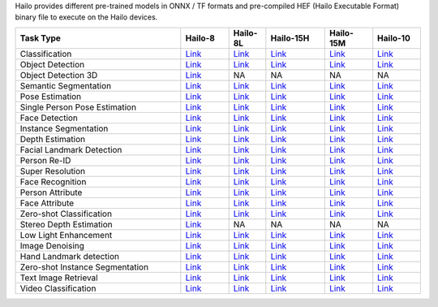 
Hailo provides different pre-trained models in ONNX / TF formats and pre-compiled HEF (Hailo Executable Format) binary file to execute on the Hailo devices.

.. list-table::
   :widths: 31 9 7 11 9 9
   :header-rows: 1

   * - Task Type
     - Hailo-8
     - Hailo-8L
     - Hailo-15H
     - Hailo-15M
     - Hailo-10
   * - Classification
     - `Link <public_models/HAILO8/HAILO8_classification.rst>`_
     - `Link <public_models/HAILO8L/HAILO8L_classification.rst>`_
     - `Link <public_models/HAILO15H/HAILO15H_classification.rst>`_
     - `Link <public_models/HAILO15M/HAILO15M_classification.rst>`_
     - `Link <public_models/HAILO10H/HAILO10H_classification.rst>`_
   * - Object Detection
     - `Link <public_models/HAILO8/HAILO8_object_detection.rst>`_
     - `Link <public_models/HAILO8L/HAILO8L_object_detection.rst>`_
     - `Link <public_models/HAILO15H/HAILO15H_object_detection.rst>`_
     - `Link <public_models/HAILO15M/HAILO15M_object_detection.rst>`_
     - `Link <public_models/HAILO10H/HAILO10H_object_detection.rst>`_
   * - Object Detection 3D
     - `Link <public_models/HAILO8/HAILO8_object_detection_3d.rst>`_
     - NA
     - NA
     - NA
     - NA
   * - Semantic Segmentation
     - `Link <public_models/HAILO8/HAILO8_semantic_segmentation.rst>`_
     - `Link <public_models/HAILO8L/HAILO8L_semantic_segmentation.rst>`_
     - `Link <public_models/HAILO15H/HAILO15H_semantic_segmentation.rst>`_
     - `Link <public_models/HAILO15M/HAILO15M_semantic_segmentation.rst>`_
     - `Link <public_models/HAILO10H/HAILO10H_semantic_segmentation.rst>`_
   * - Pose Estimation
     - `Link <public_models/HAILO8/HAILO8_pose_estimation.rst>`_
     - `Link <public_models/HAILO8L/HAILO8L_pose_estimation.rst>`_
     - `Link <public_models/HAILO15H/HAILO15H_pose_estimation.rst>`_
     - `Link <public_models/HAILO15M/HAILO15M_pose_estimation.rst>`_
     - `Link <public_models/HAILO10H/HAILO10H_pose_estimation.rst>`_
   * - Single Person Pose Estimation
     - `Link <public_models/HAILO8/HAILO8_single_person_pose_estimation.rst>`_
     - `Link <public_models/HAILO8L/HAILO8L_single_person_pose_estimation.rst>`_
     - `Link <public_models/HAILO15H/HAILO15H_single_person_pose_estimation.rst>`_
     - `Link <public_models/HAILO15M/HAILO15M_single_person_pose_estimation.rst>`_
     - `Link <public_models/HAILO10H/HAILO10H_single_person_pose_estimation.rst>`_
   * - Face Detection
     - `Link <public_models/HAILO8/HAILO8_face_detection.rst>`_
     - `Link <public_models/HAILO8L/HAILO8L_face_detection.rst>`_
     - `Link <public_models/HAILO15H/HAILO15H_face_detection.rst>`_
     - `Link <public_models/HAILO15M/HAILO15M_face_detection.rst>`_
     - `Link <public_models/HAILO10H/HAILO10H_face_detection.rst>`_
   * - Instance Segmentation
     - `Link <public_models/HAILO8/HAILO8_instance_segmentation.rst>`_
     - `Link <public_models/HAILO8L/HAILO8L_instance_segmentation.rst>`_
     - `Link <public_models/HAILO15H/HAILO15H_instance_segmentation.rst>`_
     - `Link <public_models/HAILO15M/HAILO15M_instance_segmentation.rst>`_
     - `Link <public_models/HAILO10H/HAILO10H_instance_segmentation.rst>`_
   * - Depth Estimation
     - `Link <public_models/HAILO8/HAILO8_depth_estimation.rst>`_
     - `Link <public_models/HAILO8L/HAILO8L_depth_estimation.rst>`_
     - `Link <public_models/HAILO15H/HAILO15H_depth_estimation.rst>`_
     - `Link <public_models/HAILO15M/HAILO15M_depth_estimation.rst>`_
     - `Link <public_models/HAILO10H/HAILO10H_depth_estimation.rst>`_
   * - Facial Landmark Detection
     - `Link <public_models/HAILO8/HAILO8_facial_landmark_detection.rst>`_
     - `Link <public_models/HAILO8L/HAILO8L_facial_landmark_detection.rst>`_
     - `Link <public_models/HAILO15H/HAILO15H_facial_landmark_detection.rst>`_
     - `Link <public_models/HAILO15M/HAILO15M_facial_landmark_detection.rst>`_
     - `Link <public_models/HAILO10H/HAILO10H_facial_landmark_detection.rst>`_
   * - Person Re-ID
     - `Link <public_models/HAILO8/HAILO8_person_re_id.rst>`_
     - `Link <public_models/HAILO8L/HAILO8L_person_re_id.rst>`_
     - `Link <public_models/HAILO15H/HAILO15H_person_re_id.rst>`_
     - `Link <public_models/HAILO15M/HAILO15M_person_re_id.rst>`_
     - `Link <public_models/HAILO10H/HAILO10H_person_re_id.rst>`_
   * - Super Resolution
     - `Link <public_models/HAILO8/HAILO8_super_resolution.rst>`_
     - `Link <public_models/HAILO8L/HAILO8L_super_resolution.rst>`_
     - `Link <public_models/HAILO15H/HAILO15H_super_resolution.rst>`_
     - `Link <public_models/HAILO15M/HAILO15M_super_resolution.rst>`_
     - `Link <public_models/HAILO10H/HAILO10H_super_resolution.rst>`_
   * - Face Recognition
     - `Link <public_models/HAILO8/HAILO8_face_recognition.rst>`_
     - `Link <public_models/HAILO8L/HAILO8L_face_recognition.rst>`_
     - `Link <public_models/HAILO15H/HAILO15H_face_recognition.rst>`_
     - `Link <public_models/HAILO15M/HAILO15M_face_recognition.rst>`_
     - `Link <public_models/HAILO10H/HAILO10H_face_recognition.rst>`_
   * - Person Attribute
     - `Link <public_models/HAILO8/HAILO8_person_attribute.rst>`_
     - `Link <public_models/HAILO8L/HAILO8L_person_attribute.rst>`_
     - `Link <public_models/HAILO15H/HAILO15H_person_attribute.rst>`_
     - `Link <public_models/HAILO15M/HAILO15M_person_attribute.rst>`_
     - `Link <public_models/HAILO10H/HAILO10H_person_attribute.rst>`_
   * - Face Attribute
     - `Link <public_models/HAILO8/HAILO8_face_attribute.rst>`_
     - `Link <public_models/HAILO8L/HAILO8L_face_attribute.rst>`_
     - `Link <public_models/HAILO15H/HAILO15H_face_attribute.rst>`_
     - `Link <public_models/HAILO15M/HAILO15M_face_attribute.rst>`_
     - `Link <public_models/HAILO10H/HAILO10H_face_attribute.rst>`_
   * - Zero-shot Classification
     - `Link <public_models/HAILO8/HAILO8_zero_shot_classification.rst>`_
     - `Link <public_models/HAILO8L/HAILO8L_zero_shot_classification.rst>`_
     - `Link <public_models/HAILO15H/HAILO15H_zero_shot_classification.rst>`_
     - `Link <public_models/HAILO15M/HAILO15M_zero_shot_classification.rst>`_
     - `Link <public_models/HAILO10H/HAILO10H_zero_shot_classification.rst>`_
   * - Stereo Depth Estimation
     - `Link <public_models/HAILO8/HAILO8_stereo_depth_estimation.rst>`_
     - NA
     - NA
     - NA
     - NA
   * - Low Light Enhancement
     - `Link <public_models/HAILO8/HAILO8_low_light_enhancement.rst>`_
     - `Link <public_models/HAILO8L/HAILO8L_low_light_enhancement.rst>`_
     - `Link <public_models/HAILO15H/HAILO15H_low_light_enhancement.rst>`_
     - `Link <public_models/HAILO15M/HAILO15M_low_light_enhancement.rst>`_
     - `Link <public_models/HAILO10H/HAILO10H_low_light_enhancement.rst>`_
   * - Image Denoising
     - `Link <public_models/HAILO8/HAILO8_image_denoising.rst>`_
     - `Link <public_models/HAILO8L/HAILO8L_image_denoising.rst>`_
     - `Link <public_models/HAILO15H/HAILO15H_image_denoising.rst>`_
     - `Link <public_models/HAILO15M/HAILO15M_image_denoising.rst>`_
     - `Link <public_models/HAILO10H/HAILO10H_image_denoising.rst>`_
   * - Hand Landmark detection
     - `Link <public_models/HAILO8/HAILO8_hand_landmark_detection.rst>`_
     - `Link <public_models/HAILO8L/HAILO8L_hand_landmark_detection.rst>`_
     - `Link <public_models/HAILO15H/HAILO15H_hand_landmark_detection.rst>`_
     - `Link <public_models/HAILO15M/HAILO15M_hand_landmark_detection.rst>`_
     - `Link <public_models/HAILO10H/HAILO10H_hand_landmark_detection.rst>`_
   * - Zero-shot Instance Segmentation
     - `Link <public_models/HAILO8/HAILO8_zero_shot_instance_segmentation.rst>`_
     - `Link <public_models/HAILO8L/HAILO8L_zero_shot_instance_segmentation.rst>`_
     - `Link <public_models/HAILO15H/HAILO15H_zero_shot_instance_segmentation.rst>`_
     - `Link <public_models/HAILO15M/HAILO15M_zero_shot_instance_segmentation.rst>`_
     - `Link <public_models/HAILO10H/HAILO10H_zero_shot_instance_segmentation.rst>`_
   * - Text Image Retrieval
     - `Link <public_models/HAILO8/HAILO8_text_image_retrieval.rst>`_
     - `Link <public_models/HAILO8L/HAILO8L_text_image_retrieval.rst>`_
     - `Link <public_models/HAILO15H/HAILO15H_text_image_retrieval.rst>`_
     - `Link <public_models/HAILO15M/HAILO15M_text_image_retrieval.rst>`_
     - `Link <public_models/HAILO10H/HAILO10H_text_image_retrieval.rst>`_
   * - Video Classification
     - `Link <public_models/HAILO8/HAILO8_video_classification.rst>`_
     - `Link <public_models/HAILO8L/HAILO8L_video_classification.rst>`_
     - `Link <public_models/HAILO15H/HAILO15H_video_classification.rst>`_
     - `Link <public_models/HAILO15M/HAILO15M_video_classification.rst>`_
     - `Link <public_models/HAILO10H/HAILO10H_video_classification.rst>`_
